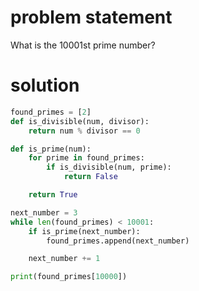 * problem statement
What is the 10001st prime number?

* solution
#+begin_src python :results output
  found_primes = [2]
  def is_divisible(num, divisor):
      return num % divisor == 0

  def is_prime(num):
      for prime in found_primes:
          if is_divisible(num, prime):
              return False

      return True

  next_number = 3
  while len(found_primes) < 10001:
      if is_prime(next_number):
          found_primes.append(next_number)

      next_number += 1

  print(found_primes[10000])
#+end_src

#+RESULTS:
: 104743
